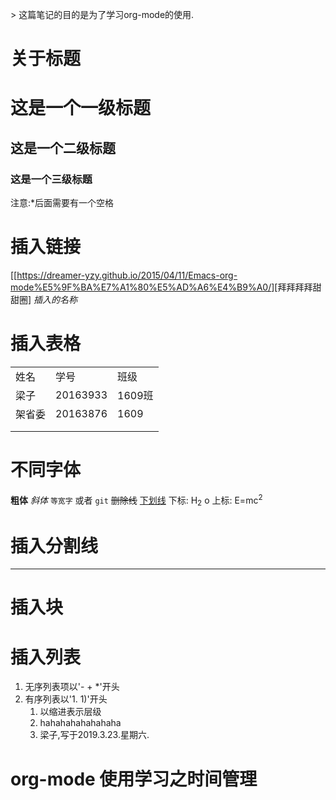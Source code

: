 #+title org-mode学习笔记
> 这篇笔记的目的是为了学习org-mode的使用.

* 关于标题
  
* 这是一个一级标题
** 这是一个二级标题
*** 这是一个三级标题
注意:*后面需要有一个空格

* 插入链接
[[https://dreamer-yzy.github.io/2015/04/11/Emacs-org-mode%E5%9F%BA%E7%A1%80%E5%AD%A6%E4%B9%A0/][拜拜拜拜甜甜圈]
[[插入的链接][插入的名称]]

* 插入表格
| 姓名   |     学号 | 班级   |
| 梁子   | 20163933 | 1609班 |
| 架省委 | 20163876 | 1609   |
|        |          |        |
|        |          |        |
* 不同字体
*粗体*
/斜体/
=等宽字= 或者 ~git~
+删除线+
_下划线_
下标: H_2 o
上标: E=mc^2

* 插入分割线
----------
* 插入块

* 插入列表
1. 无序列表项以'- + *'开头
2. 有序列表以'1. 1)'开头
   1. 以缩进表示层级
   2. hahahahahahahaha
   3. 梁子,写于2019.3.23.星期六.



* org-mode 使用学习之时间管理

